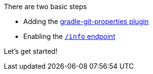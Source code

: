There are two basic steps

 * Adding the <<gradlePlugin, gradle-git-properties plugin>>
 * Enabling the <<actuator, `/info` endpoint>>

Let's get started!
